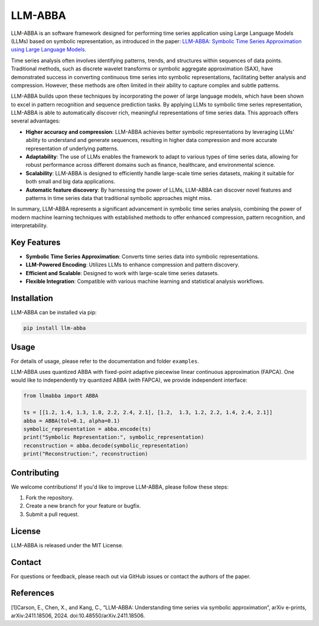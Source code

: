 LLM-ABBA
========

|pip| |pipd| |cython| |license| 

.. |pip| image:: https://img.shields.io/pypi/v/llmabba?color=lightsalmon
   :target: https://github.com/inEXASCALE/llm-abba

.. |pipd| image:: https://img.shields.io/pypi/dm/llmabba.svg?label=PyPI%20downloads
   :target: https://github.com/inEXASCALE/llm-abba

.. |cython| image:: https://img.shields.io/badge/Cython_support-accelerated-blue?style=flat&logoColor=cyan&labelColor=cyan&color=yellow
   :target: https://github.com/inEXASCALE/llm-abba


.. |license| image:: https://anaconda.org/conda-forge/classixclustering/badges/license.svg
   :target: https://github.com/inEXASCALE/llm-abba/blob/master/LICENSE


LLM-ABBA is an software framework designed for performing time series application using Large Language Models (LLMs) based on symbolic representation, as introduced in the paper:
`LLM-ABBA: Symbolic Time Series Approximation using Large Language Models <https://arxiv.org/abs/2411.18506>`_.

Time series analysis often involves identifying patterns, trends, and structures within sequences of data points. Traditional methods, such as discrete wavelet transforms or symbolic aggregate approximation (SAX), have demonstrated success in converting continuous time series into symbolic representations, facilitating better analysis and compression. However, these methods are often limited in their ability to capture complex and subtle patterns.

LLM-ABBA builds upon these techniques by incorporating the power of large language models, which have been shown to excel in pattern recognition and sequence prediction tasks. By applying LLMs to symbolic time series representation, LLM-ABBA is able to automatically discover rich, meaningful representations of time series data. This approach offers several advantages:

- **Higher accuracy and compression**: LLM-ABBA achieves better symbolic representations by leveraging LLMs' ability to understand and generate sequences, resulting in higher data compression and more accurate representation of underlying patterns.
- **Adaptability**: The use of LLMs enables the framework to adapt to various types of time series data, allowing for robust performance across different domains such as finance, healthcare, and environmental science.
- **Scalability**: LLM-ABBA is designed to efficiently handle large-scale time series datasets, making it suitable for both small and big data applications.
- **Automatic feature discovery**: By harnessing the power of LLMs, LLM-ABBA can discover novel features and patterns in time series data that traditional symbolic approaches might miss.

In summary, LLM-ABBA represents a significant advancement in symbolic time series analysis, combining the power of modern machine learning techniques with established methods to offer enhanced compression, pattern recognition, and interpretability.

Key Features
------------
- **Symbolic Time Series Approximation**: Converts time series data into symbolic representations.
- **LLM-Powered Encoding**: Utilizes LLMs to enhance compression and pattern discovery.
- **Efficient and Scalable**: Designed to work with large-scale time series datasets.
- **Flexible Integration**: Compatible with various machine learning and statistical analysis workflows.

Installation
------------
LLM-ABBA can be installed via pip:

.. code-block:: bash

    pip install llm-abba



Usage
-----

For details of usage, please refer to the documentation and folder ``examples``.



LLM-ABBA uses quantized ABBA with fixed-point adaptive piecewise linear continuous approximation (FAPCA). One would like to independently try quantized ABBA (with FAPCA), we provide independent interface:

.. code-block:: python

   from llmabba import ABBA
   
   ts = [[1.2, 1.4, 1.3, 1.8, 2.2, 2.4, 2.1], [1.2,  1.3, 1.2, 2.2, 1.4, 2.4, 2.1]]
   abba = ABBA(tol=0.1, alpha=0.1)
   symbolic_representation = abba.encode(ts)
   print("Symbolic Representation:", symbolic_representation)
   reconstruction = abba.decode(symbolic_representation)
   print("Reconstruction:", reconstruction)




Contributing
------------
We welcome contributions! If you'd like to improve LLM-ABBA, please follow these steps:

1. Fork the repository.
2. Create a new branch for your feature or bugfix.
3. Submit a pull request.

License
-------
LLM-ABBA is released under the MIT License.

Contact
-------
For questions or feedback, please reach out via GitHub issues or contact the authors of the paper.



References
-----------
[1]Carson, E., Chen, X., and Kang, C., “LLM-ABBA: Understanding time series via symbolic approximation”, arXiv e-prints, arXiv:2411.18506, 2024. doi:10.48550/arXiv.2411.18506.
